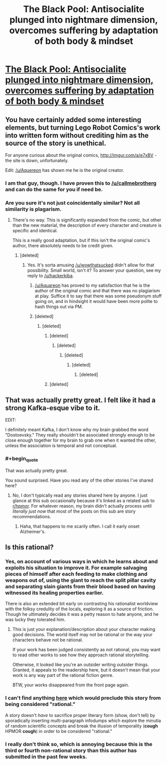 #+TITLE: The Black Pool: Antisocialite plunged into nightmare dimension, overcomes suffering by adaptation of both body & mindset

* [[https://www.inkitt.com/stories/horror/71543][The Black Pool: Antisocialite plunged into nightmare dimension, overcomes suffering by adaptation of both body & mindset]]
:PROPERTIES:
:Author: Aquareon
:Score: 4
:DateUnix: 1484808031.0
:FlairText: RT
:END:

** You have certainly added some interesting elements, but turning Lego Robot Comics's work into written form without crediting him as the source of the story is unethical.

For anyone curious about the original comics, [[http://imgur.com/a/e7xBV]] - the site is down, unfortunately.

Edit: [[/u/Aquereon]] has shown me he is the original creator.
:PROPERTIES:
:Author: wowthatsucked
:Score: 8
:DateUnix: 1484828539.0
:END:

*** I am that guy, though. I have proven this to [[/u/callmebrotherg]] and can do the same for you if need be.
:PROPERTIES:
:Author: Aquareon
:Score: 3
:DateUnix: 1484864251.0
:END:


*** Are you sure it's not just coincidentally similar? Not all similarity is plagarism.
:PROPERTIES:
:Score: 2
:DateUnix: 1484834855.0
:END:

**** There's no way. This is significantly expanded from the comic, but other than the new material, the description of every character and creature is specific and identical.

This is a really good adaptation, but if this isn't the original comic's author, there absolutely needs to be credit given.
:PROPERTIES:
:Author: dysfunctionz
:Score: 3
:DateUnix: 1484841613.0
:END:

***** [deleted]
:PROPERTIES:
:Score: 2
:DateUnix: 1484849000.0
:END:

****** Yes. It's sorta amusing [[/u/wowthatsucked]] didn't allow for that possibility. Small world, isn't it? To answer your question, see my reply to [[/u/hackerkiba]].
:PROPERTIES:
:Author: Aquareon
:Score: 2
:DateUnix: 1484864338.0
:END:

******* [[/u/Aquareon]] has proved to my satisfaction that he is the author of the original comic and that there was no plagiarism at play. Suffice it to say that there was some pseudonym stuff going on, and in hindsight it would have been more polite to hash things out via PM.
:PROPERTIES:
:Author: callmebrotherg
:Score: 4
:DateUnix: 1484867839.0
:END:


******* [deleted]
:PROPERTIES:
:Score: 1
:DateUnix: 1484865234.0
:END:

******** [deleted]
:PROPERTIES:
:Score: 1
:DateUnix: 1484865424.0
:END:

********* [deleted]
:PROPERTIES:
:Score: 1
:DateUnix: 1484865648.0
:END:

********** [deleted]
:PROPERTIES:
:Score: 1
:DateUnix: 1484865921.0
:END:

*********** [deleted]
:PROPERTIES:
:Score: 1
:DateUnix: 1484866791.0
:END:

************ [deleted]
:PROPERTIES:
:Score: 2
:DateUnix: 1484867177.0
:END:

************* [deleted]
:PROPERTIES:
:Score: 1
:DateUnix: 1484867312.0
:END:


********* [deleted]
:PROPERTIES:
:Score: 1
:DateUnix: 1484866878.0
:END:


** That was actually pretty great. I felt like it had a strong Kafka-esque vibe to it.

EDIT:

I definitely meant Kafka, I don't know why my brain grabbed the word "Dostoevsky." They really shouldn't be associated strongly enough to be close enough together for my brain to grab one when it wanted the other, unless the association is temporal and not conceptual.
:PROPERTIES:
:Author: ElizabethRobinThales
:Score: 2
:DateUnix: 1484818449.0
:END:

*** #+begin_quote
  That was actually pretty great.
#+end_quote

You sound surprised. Have you read any of the other stories I've shared here?
:PROPERTIES:
:Author: Aquareon
:Score: 1
:DateUnix: 1484818514.0
:END:

**** No, I don't typically read any stories shared here by anyone. I just glance at this sub occasionally because it's linked as a related sub to [[/r/hpmor][r/hpmor]]. For whatever reason, my brain didn't actually process until /literally just now/ that most of the posts on this sub are story recommendations.
:PROPERTIES:
:Author: ElizabethRobinThales
:Score: 3
:DateUnix: 1484818781.0
:END:

***** Haha, that happens to me scarily often. I call it early onset Alzheimer's.
:PROPERTIES:
:Author: Aquareon
:Score: 1
:DateUnix: 1484866742.0
:END:


** Is this rational?
:PROPERTIES:
:Author: hackerkiba
:Score: 2
:DateUnix: 1484838043.0
:END:

*** Yes, on account of various ways in which he learns about and exploits his situation to improve it. For example salvaging pieces of himself after each feeding to make clothing and weapons out of, using the giant to reach the split pillar cavity and separating slain giants from their blood based on having witnessed its healing properties earlier.

There is also an extended bit early on contrasting his rationalist worldview with the folksy credulity of the locals, exploring it as a source of friction. Though he ultimately decides it was a petty reason to hate anyone, and he was lucky they tolerated him.
:PROPERTIES:
:Author: Aquareon
:Score: 2
:DateUnix: 1484864239.0
:END:

**** This is just your explanation/description about your character making good decisions. The world itself may not be rational or the way your characters behave not be rational.

If your work has been judged consistently as not rational, you may want to read other works to see how they approach rational storytelling.

Otherwise, it looked like you're an outsider writing outsider things. Granted, it appeals to the readership here, but it doesn't mean that your work is any way part of the rational fiction genre.

BTW, your works disappeared from the front page again.
:PROPERTIES:
:Author: hackerkiba
:Score: 1
:DateUnix: 1484871468.0
:END:


*** I can't find anything [[http://rationalfiction.io/story/rational-fiction][here]] which would preclude this story from being considered "rational."

A story doesn't /have/ to sacrifice proper literary form (show, don't tell) by sporadically inserting multi-paragraph infodumps which explore the minutia of random scientific concepts and break the illusion of temporality (*cough* HPMOR *cough*) in order to be considered "rational."
:PROPERTIES:
:Author: ElizabethRobinThales
:Score: 2
:DateUnix: 1484879035.0
:END:


*** I really don't think so, which is annoying because this is the third or fourth non-rational story than this author has submitted in the past few weeks.
:PROPERTIES:
:Author: callmebrotherg
:Score: 1
:DateUnix: 1484855126.0
:END:
